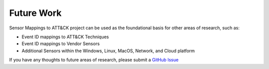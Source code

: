 Future Work 
===========

Sensor Mappings to ATT&CK project can be used as the foundational basis for other areas of research, 
such as: 

- Event ID mappings to ATT&CK Techniques 
- Event ID mappings to Vendor Sensors
- Additional Sensors within the Windows, Linux, MacOS, Network, and Cloud platform

If you have any thoughts to future areas of research, please submit a `GitHub Issue <https://github.com/center-for-threat-informed-defense/sensor-mappings-to-attack/issues>`_
